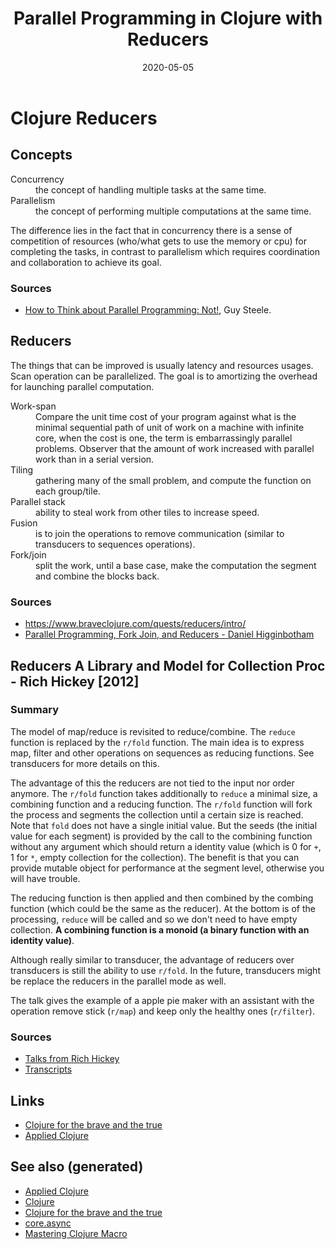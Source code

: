 #+TITLE: Parallel Programming in Clojure with Reducers
#+OPTIONS: toc:nil
#+ROAM_ALIAS: reducers parallel-programming-in-clojure-with-reducers clj-hpc
#+ROAM_KEY: https://www.braveclojure.com/quests/reducers/intro/
#+ROAM_TAGS: clj book reducers parallelism concurrency hpc
#+DATE: 2020-05-05

* Clojure Reducers

** Concepts

   - Concurrency :: the concept of handling multiple tasks at the same time.
   - Parallelism :: the concept of performing multiple computations at the same
     time.

   The difference lies in the fact that in concurrency there is a sense of
   competition of resources (who/what gets to use the memory or cpu) for
   completing the tasks, in contrast to parallelism which requires coordination
   and collaboration to achieve its goal.

*** Sources

    - [[https://github.com/matthiasn/talk-transcripts/blob/master/Steele_Guy/ParallelProg.md][How to Think about Parallel Programming: Not!]], Guy Steele.

** Reducers

   The things that can be improved is usually latency and resources
   usages. Scan operation can be parallelized. The goal is to amortizing the
   overhead for launching parallel computation.

   - Work-span :: Compare the unit time cost of your program against what is
     the minimal sequential path of unit of work on a machine with infinite
     core, when the cost is one, the term is embarrassingly parallel
     problems. Observer that the amount of work increased with parallel work
     than in a serial version.
   - Tiling :: gathering many of the small problem, and compute the function on
     each group/tile.
   - Parallel stack :: ability to steal work from other tiles to increase speed.
   - Fusion :: is to join the operations to remove communication (similar to
     transducers to sequences operations).
   - Fork/join :: split the work, until a base case, make the computation the
     segment and combine the blocks back.

*** Sources
    - https://www.braveclojure.com/quests/reducers/intro/
    - [[https://www.youtube.com/watch?v=eRq5UBx6cbA][Parallel Programming, Fork Join, and Reducers - Daniel Higginbotham]]

** Reducers A Library and Model for Collection Proc - Rich Hickey [2012]

*** Summary

    The model of map/reduce is revisited to reduce/combine. The ~reduce~
    function is replaced by the ~r/fold~ function. The main idea is to express
    map, filter and other operations on sequences as reducing functions. See
    transducers for more details on this.

    The advantage of this the reducers are not tied to the input nor order
    anymore. The ~r/fold~ function takes additionally to ~reduce~ a minimal
    size, a combining function and a reducing function. The ~r/fold~ function
    will fork the process and segments the collection until a certain size is
    reached. Note that ~fold~ does not have a single initial value. But the
    seeds (the initial value for each segment) is provided by the call to the
    combining function without any argument which should return a identity
    value (which is 0 for ~+~, 1 for ~*~, empty collection for the
    collection). The benefit is that you can provide mutable object for
    performance at the segment level, otherwise you will have trouble.

    The reducing function is then applied and then combined by the combing
    function (which could be the same as the reducer). At the bottom is of the
    processing, ~reduce~ will be called and so we don't need to have empty
    collection. *A combining function is a monoid (a binary function with an*
    *identity value)*.

    Although really similar to transducer, the advantage of reducers over
    transducers is still the ability to use ~r/fold~. In the future,
    transducers might be replace the reducers in the parallel mode as well.

    The talk gives the example of a apple pie maker with an assistant with the
    operation remove stick (~r/map~) and keep only the healthy ones
    (~r/filter~).

*** Sources
    - [[https://www.youtube.com/watch?v=IjB-IOwGrGE][Talks from Rich Hickey]]
    - [[https://github.com/matthiasn/talk-transcripts/blob/master/Hickey_Rich/Reducers.md][Transcripts]]

** Links
   - [[file:20200430160432-clojure_for_the_brave_and_the_true.org][Clojure for the brave and the true]]
   - [[file:20200430155637-applied_clojure.org][Applied Clojure]]

** See also (generated)

   - [[file:20200430155637-applied_clojure.org][Applied Clojure]]
   - [[file:../decks/clojure.org][Clojure]]
   - [[file:20200430160432-clojure_for_the_brave_and_the_true.org][Clojure for the brave and the true]]
   - [[file:20200430155819-core_async.org][core.async]]
   - [[file:20200430155438-mastering_clojure_macro.org][Mastering Clojure Macro]]
